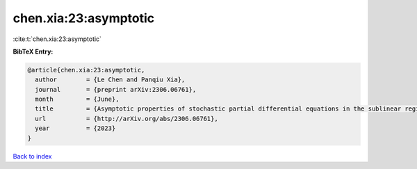 chen.xia:23:asymptotic
======================

:cite:t:`chen.xia:23:asymptotic`

**BibTeX Entry:**

.. code-block:: bibtex

   @article{chen.xia:23:asymptotic,
     author        = {Le Chen and Panqiu Xia},
     journal       = {preprint arXiv:2306.06761},
     month         = {June},
     title         = {Asymptotic properties of stochastic partial differential equations in the sublinear regime},
     url           = {http://arXiv.org/abs/2306.06761},
     year          = {2023}
   }

`Back to index <../By-Cite-Keys.html>`_
